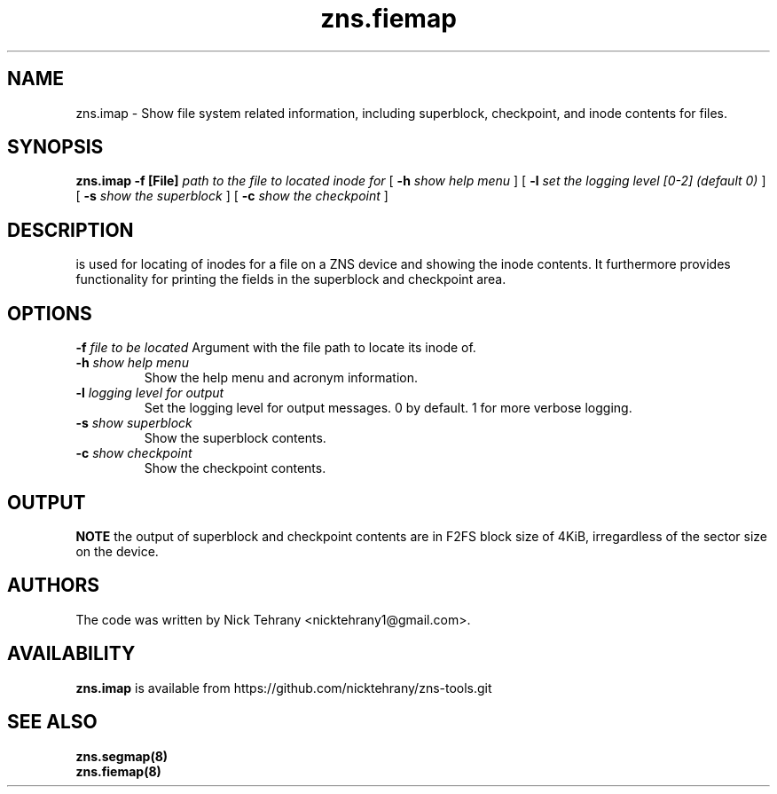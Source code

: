.TH zns.fiemap 8

.SH NAME
zns.imap \- Show file system related information, including superblock, checkpoint, and inode contents for files.

.SH SYNOPSIS
.B zns.imap
.B \-f [File]
.I path to the file to located inode for
[
.B \-h
.I show help menu
]
[
.B \-l
.I set the logging level [0-2] (default 0)
]
[
.B \-s
.I show the superblock
]
[
.B \-c 
.I show the checkpoint
]

.SH DESCRIPTION
is used for locating of inodes for a file on a ZNS device and showing the inode contents. It furthermore provides functionality for printing the fields in the superblock and checkpoint area.

.SH OPTIONS
.BI \-f " file to be located"
Argument with the file path to locate its inode of.
.TP
.BI \-h " show help menu"
Show the help menu and acronym information.
.TP
.BI \-l " logging level for output"
Set the logging level for output messages. 0 by default. 1 for more verbose logging.
.TP
.BI \-s " show superblock"
Show the superblock contents.
.TP
.BI \-c " show checkpoint"
Show the checkpoint contents.

.SH OUTPUT
.B NOTE
the output of superblock and checkpoint contents are in F2FS block size of 4KiB, irregardless of the sector size on the device.

.SH AUTHORS
The code was written by Nick Tehrany <nicktehrany1@gmail.com>.

.SH AVAILABILITY
.B zns.imap
is available from https://github.com/nicktehrany/zns-tools.git

.SH SEE ALSO
.BR zns.segmap(8)
.TP
.BR zns.fiemap(8)
